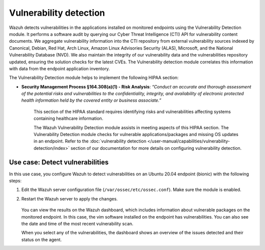 .. Copyright (C) 2015, Wazuh, Inc.

.. meta::
  :description: The Vulnerability Detection module helps in meeting HIPAA compliance. Learn more about it in this section of the Wazuh documentation.
  
Vulnerability detection
=======================

Wazuh detects vulnerabilities in the applications installed on monitored endpoints using the Vulnerability Detection module. It performs a software audit by querying our Cyber Threat Intelligence (CTI) API for vulnerability content documents. We aggregate vulnerability information into the CTI repository from external vulnerability sources indexed by Canonical, Debian, Red Hat, Arch Linux, Amazon Linux Advisories Security (ALAS), Microsoft, and the National Vulnerability Database (NVD). We also maintain the integrity of our vulnerability data and the vulnerabilities repository updated, ensuring the solution checks for the latest CVEs. The Vulnerability detection module correlates this information with data from the endpoint application inventory.

The Vulnerability Detection module helps to implement the following HIPAA section:

- **Security Management Process §164.308(a)(1) - Risk Analysis**: *“Conduct an accurate and thorough assessment of the potential risks and vulnerabilities to the confidentiality, integrity, and availability of electronic protected health information held by the covered entity or business associate.”*

   This section of the HIPAA standard requires identifying risks and vulnerabilities affecting systems containing healthcare information.

   The Wazuh Vulnerability Detection module assists in meeting aspects of this HIPAA section. The Vulnerability Detection module checks for vulnerable applications/packages and missing OS updates in an endpoint. Refer to the :doc:`vulnerability detection </user-manual/capabilities/vulnerability-detection/index>` section of our documentation for more details on configuring vulnerability detection.

Use case: Detect vulnerabilities
--------------------------------

In this use case, you configure Wazuh to detect vulnerabilities on an Ubuntu 20.04 endpoint (bionic) with the following steps:

#. Edit the Wazuh server configuration file (``/var/ossec/etc/ossec.conf``). Make sure the module is enabled.

   .. code-block:: xml
      :emphasize-lines: 2
   
      <vulnerability-detection>
        <enabled>yes</enabled>
        <index-status>yes</index-status>
        <feed-update-interval>60m</feed-update-interval>
      </vulnerability-detection>
   
      <indexer>
        <enabled>yes</enabled>
        <hosts>
          <host>https://0.0.0.0:9200</host>
        </hosts>
        <username>admin</username>
        <password>admin</password>
        <ssl>
          <certificate_authorities>
            <ca>/etc/filebeat/certs/root-ca.pem</ca>
          </certificate_authorities>
          <certificate>/etc/filebeat/certs/filebeat.pem</certificate>
          <key>/etc/filebeat/certs/filebeat-key.pem</key>
        </ssl>
      </indexer>

#. Restart the Wazuh server to apply the changes.

      .. include:: /_templates/common/restart_manager.rst

   You can view the results on the Wazuh dashboard, which includes information about vulnerable packages on the monitored endpoint. In this case, the vim software installed on the endpoint has vulnerabilities. You can also see the date and time of the most recent vulnerability scan.

   .. thumbnail:: /images/compliance/hipaa/06-vulnerability-detection.png    
      :title: In this case, the vim software installed on the endpoint has vulnerabilities 
      :align: center
      :width: 80%

   When you select any of the vulnerabilities, the dashboard shows an overview of the issues detected and their status on the agent.

   .. thumbnail:: /images/compliance/hipaa/07-vulnerability-detection.png    
      :title: The dashboard shows an overview of the issues detected and their status on the agent 
      :align: center
      :width: 80%